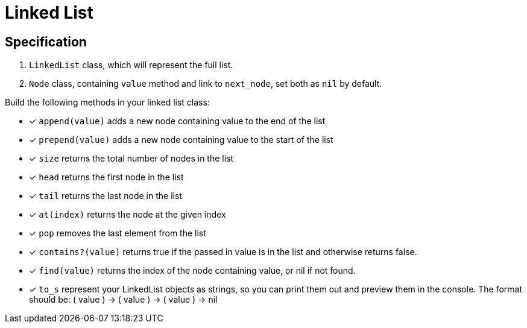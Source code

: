 = Linked List 

== Specification

1. `LinkedList` class, which will represent the full list.
2. `Node` class, containing `value` method and link to `next_node`, set both as `nil` by default.

Build the following methods in your linked list class:

* [x] `append(value)` adds a new node containing value to the end of the list
* [x] `prepend(value)` adds a new node containing value to the start of the list
* [x] `size` returns the total number of nodes in the list
* [x] `head` returns the first node in the list
* [x] `tail` returns the last node in the list
* [x] `at(index)` returns the node at the given index
* [x] `pop` removes the last element from the list
* [x] `contains?(value)` returns true if the passed in value is in the list and otherwise returns false.
* [x] `find(value)` returns the index of the node containing value, or nil if not found.
* [x] `to_s` represent your LinkedList objects as strings, so you can print them out and preview them in the console. The format should be: ( value ) -> ( value ) -> ( value ) -> nil

